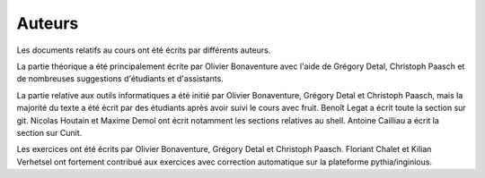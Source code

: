 .. -*- coding: utf-8 -*-
.. Copyright |copy| 2012-2014 by `Olivier Bonaventure <http://inl.info.ucl.ac.be/obo>`_, Christoph Paasch et Grégory Detal
.. Ce fichier est distribué sous une licence `creative commons <http://creativecommons.org/licenses/by-sa/3.0/>`_  

Auteurs
=======

Les documents relatifs au cours ont été écrits par différents auteurs.

La partie théorique a été principalement écrite par Olivier Bonaventure avec l'aide de Grégory Detal, Christoph Paasch et de nombreuses suggestions d'étudiants et d'assistants.

La partie relative aux outils informatiques a été initié par Olivier Bonaventure, Grégory Detal et Christoph Paasch, mais la majorité du texte a été écrit par des étudiants après avoir suivi le cours avec fruit. Benoît Legat a écrit toute la section sur git. Nicolas Houtain et Maxime Demol ont écrit notamment les sections relatives au shell. Antoine Cailliau a écrit la section sur Cunit.

Les exercices ont été écrits par Olivier Bonaventure, Grégory Detal et Christoph Paasch. Floriant Chalet et Kilian Verhetsel ont fortement contribué aux exercices avec correction automatique sur la plateforme pythia/inginious.





